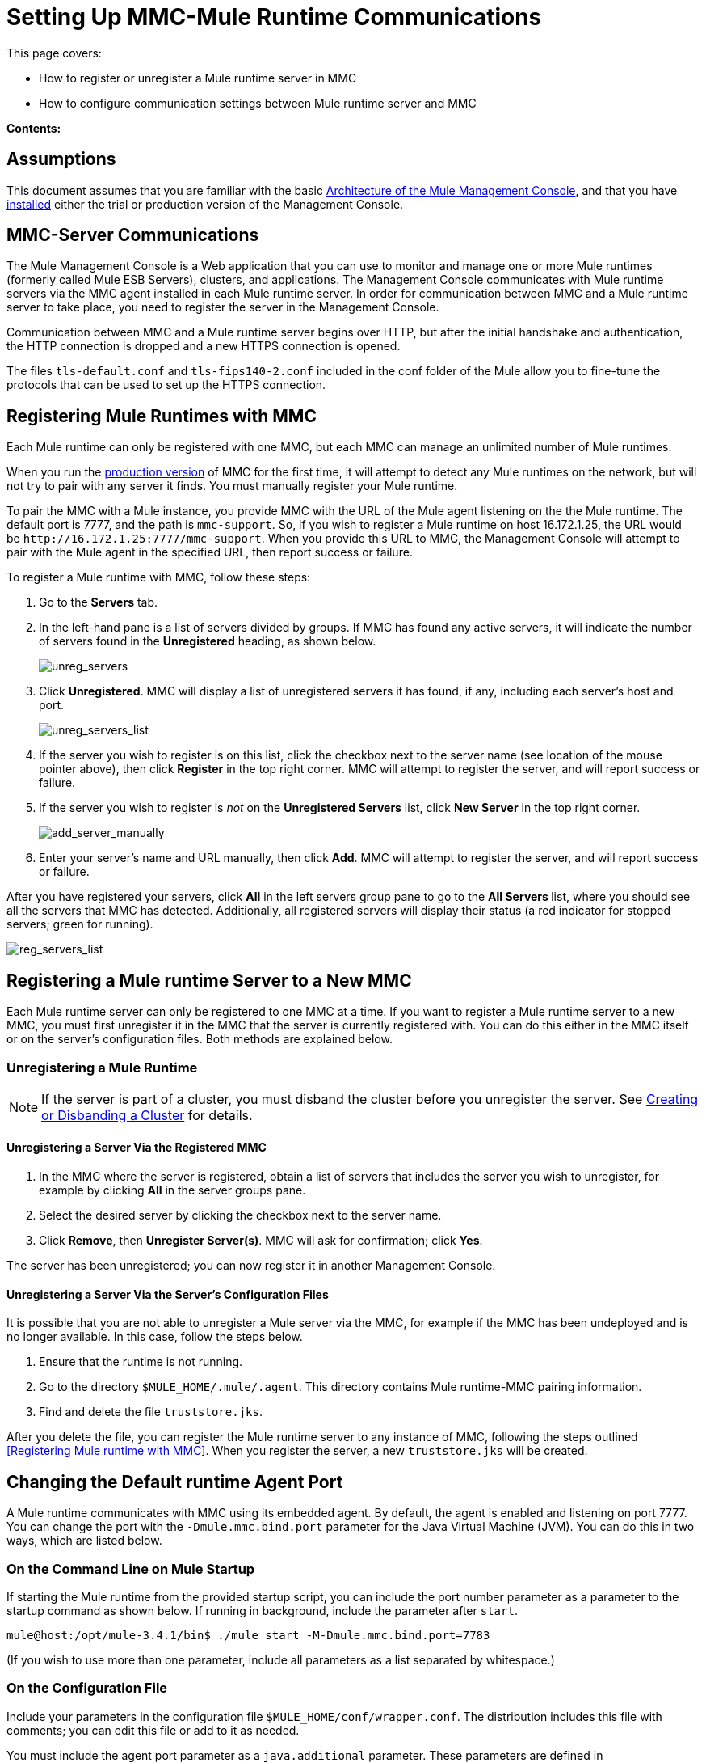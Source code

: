 = Setting Up MMC-Mule Runtime Communications

This page covers:

* How to register or unregister a Mule runtime server in MMC
* How to configure communication settings between Mule runtime server and MMC

*Contents:*

== Assumptions

This document assumes that you are familiar with the basic link:/mule-management-console/v/3.8/architecture-of-the-mule-management-console[Architecture of the Mule Management Console], and that you have link:/mule-management-console/v/3.8/installing-mmc[installed] either the trial or production version of the Management Console.

== MMC-Server Communications

The Mule Management Console is a Web application that you can use to monitor and manage one or more Mule runtimes (formerly called Mule ESB Servers), clusters, and applications. The Management Console communicates with Mule runtime servers via the MMC agent installed in each Mule runtime server. In order for communication between MMC and a Mule runtime server to take place, you need to register the server in the Management Console.

Communication between MMC and a Mule runtime server begins over HTTP, but after the initial handshake and authentication, the HTTP connection is dropped and a new HTTPS connection is opened.

The files `tls-default.conf` and `tls-fips140-2.conf` included in the conf folder of the Mule allow you to fine-tune the protocols that can be used to set up the HTTPS connection.

== Registering Mule Runtimes with MMC

Each Mule runtime can only be registered with one MMC, but each MMC can manage an unlimited number of Mule runtimes.


When you run the link:/mule-management-console/v/3.8/installing-the-production-version-of-mmc[production version] of MMC for the first time, it will attempt to detect any Mule runtimes on the network, but will not try to pair with any server it finds. You must manually register your Mule runtime.

To pair the MMC with a Mule instance, you provide MMC with the URL of the Mule agent listening on the the Mule runtime. The default port is 7777, and the path is `mmc-support`. So, if you wish to register a Mule runtime on host 16.172.1.25, the URL would be `+http://16.172.1.25:7777/mmc-support+`. When you provide this URL to MMC, the Management Console will attempt to pair with the Mule agent in the specified URL, then report success or failure.

To register a Mule runtime with MMC, follow these steps:

. Go to the *Servers* tab.
. In the left-hand pane is a list of servers divided by groups. If MMC has found any active servers, it will indicate the number of servers found in the *Unregistered* heading, as shown below.
+
image:unreg_servers.png[unreg_servers]

. Click *Unregistered*. MMC will display a list of unregistered servers it has found, if any, including each server's host and port.
+
image:unreg_servers_list.png[unreg_servers_list]

. If the server you wish to register is on this list, click the checkbox next to the server name (see location of the mouse pointer above), then click *Register* in the top right corner. MMC will attempt to register the server, and will report success or failure.
. If the server you wish to register is _not_ on the *Unregistered Servers* list, click *New Server* in the top right corner.
+
image:add_server_manually.png[add_server_manually]

. Enter your server's name and URL manually, then click *Add*. MMC will attempt to register the server, and will report success or failure.

After you have registered your servers, click *All* in the left servers group pane to go to the **All Servers **list, where you should see all the servers that MMC has detected. Additionally, all registered servers will display their status (a red indicator for stopped servers; green for running).

image:reg_servers_list.png[reg_servers_list]

== Registering a Mule runtime Server to a New MMC

Each Mule runtime server can only be registered to one MMC at a time. If you want to register a Mule runtime server to a new MMC, you must first unregister it in the MMC that the server is currently registered with. You can do this either in the MMC itself or on the server's configuration files. Both methods are explained below.

=== Unregistering a Mule Runtime

[NOTE]
====
If the server is part of a cluster, you must disband the cluster before you unregister the server. See link:/mule-management-console/v/3.8/creating-or-disbanding-a-cluster[Creating or Disbanding a Cluster] for details.
====

==== Unregistering a Server Via the Registered MMC

. In the MMC where the server is registered, obtain a list of servers that includes the server you wish to unregister, for example by clicking *All* in the server groups pane.
. Select the desired server by clicking the checkbox next to the server name.
. Click *Remove*, then *Unregister Server(s)*. MMC will ask for confirmation; click *Yes*.

The server has been unregistered; you can now register it in another Management Console.

==== Unregistering a Server Via the Server's Configuration Files

It is possible that you are not able to unregister a Mule server via the MMC, for example if the MMC has been undeployed and is no longer available. In this case, follow the steps below.

. Ensure that the runtime is not running.
. Go to the directory `$MULE_HOME/.mule/.agent`. This directory contains Mule runtime-MMC pairing information.
. Find and delete the file `truststore.jks`.

After you delete the file, you can register the Mule runtime server to any instance of MMC, following the steps outlined <<Registering Mule runtime with MMC>>. When you register the server, a new `truststore.jks` will be created.

== Changing the Default runtime Agent Port

A Mule runtime communicates with MMC using its embedded agent. By default, the agent is enabled and listening on port 7777. You can change the port with the `-Dmule.mmc.bind.port` parameter for the Java Virtual Machine (JVM). You can do this in two ways, which are listed below.

=== On the Command Line on Mule Startup

If starting the Mule runtime from the provided startup script, you can include the port number parameter as a parameter to the startup command as shown below. If running in background, include the parameter after `start`.

[source, code, linenums]
----
mule@host:/opt/mule-3.4.1/bin$ ./mule start -M-Dmule.mmc.bind.port=7783
----

(If you wish to use more than one parameter, include all parameters as a list separated by whitespace.)

=== On the Configuration File

Include your parameters in the configuration file `$MULE_HOME/conf/wrapper.conf`. The distribution includes this file with comments; you can edit this file or add to it as needed.

You must include the agent port parameter as a `java.additional` parameter. These parameters are defined in the `wrapper.conf` file in the form `wrapper.java.additional.<number>=<name>=<value>`, such as `wrapper.java.additional.3=-Djava.net.preferIPv4Stack=TRUE`.

To add your desired parameter, find the last added additional parameter, which will have the highest number. Then, add your parameter with the consecutive number that equals the highest number + 1.

For example, if the number of the last additional parameter is 3, add:

[source, code, linenums]
----
wrapper.java.additional.4=-Dmule.mmc.bind.port=<number>
----

[TIP]
====
If you wish to include a port range, letting the Mule runtime bind to the first available port, use `<low port>-<high port>`, e.g. `7780-7785`.
Note: MMC registers the Mule runtime on a particular port number. If the Mule runtime restarts and binds to a different port number in the available range, the Mule runtime will no longer be able to connect to MMC.  You will have to unregister then register the Mule runtime using the new port number.
====

[TIP]
====
If you wish to disable the agent on the Mule instance, use the `-Dmule.agent.enabled=<boolean>` parameter.
====

[TIP]
====
For more information about the `wrapper.conf` file, consult the Java Service Wrapper link:http://wrapper.tanukisoftware.com/doc/english/properties.html[online documentation] for the file.
====

== Changing the Default Port For MMC

Like all Web apps, the Mule Management Console listens for incoming HTTP connections. If you deployed the MMC in a Web application server, you will access MMC via the Web app server's listening port, for example 8080 by default in Tomcat. In that case, the only way to change MMC's listening port is to change your Web app server's listening port.

If you run the trial version of MMC, MMC is running as an app deployed by the Mule runtime it is bundled with. By default it listens on port 8585. To modify MMC's listening port, follow the steps below.

. Ensure that the Mule runtime is not running.
. Open the file `$MULE_HOME/apps/mmc/mule-config.xml` for editing.
. Find the line that reads:
+

[source, xml, linenums]
----
<jetty:webapps port="${mule.console.bind.port:8585}"
----

. Change the default port of 8585 to your desired value, then save the file.

[NOTE]
The trial version of MMC is no longer available. The production version of MMC is available via the Support Portal for customers only.

== See Also

* Learn how to link:/mule-management-console/v/3.8/managing-mule-servers-clusters-and-groups[stop or restart] a Mule server or cluster via MMC.
* Use MMC to organize servers and clusters into link:/mule-management-console/v/3.8/managing-mule-servers-clusters-and-groups[groups].
* Create and manage link:/mule-management-console/v/3.8/creating-or-disbanding-a-cluster[High Availability (HA) clusters] of Mule servers.
* Learn how to link:/mule-management-console/v/3.8/deploying-applications[deploy applications] to Mule servers.
